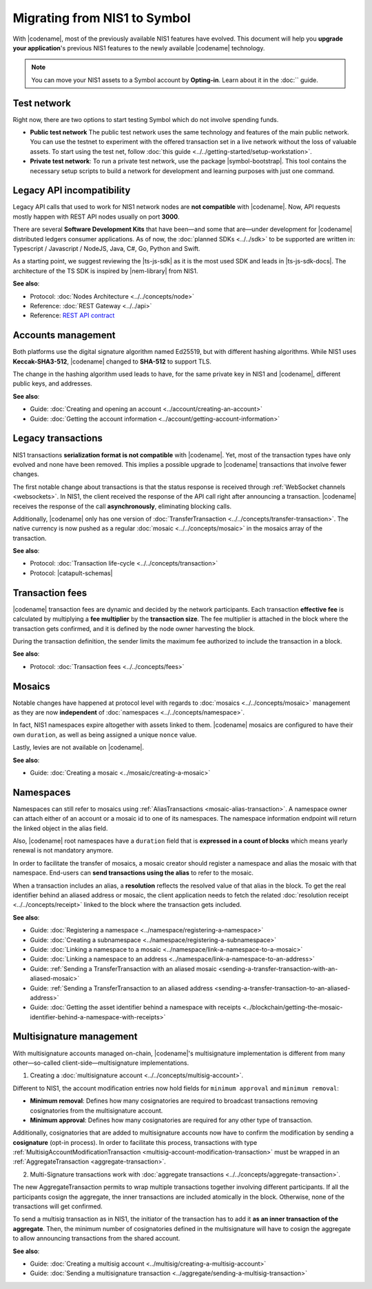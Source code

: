 .. post:: 17 Jul, 2019
    :category: Migration
    :excerpt: 1
    :nocomments:

#############################
Migrating from NIS1 to Symbol
#############################

With |codename|, most of the previously available NIS1 features have evolved.
This document will help you **upgrade your application**'s previous NIS1 features to the newly available |codename| technology.

.. note:: You can move your NIS1 assets to a Symbol account by **Opting-in**. Learn about it in the :doc:`` guide.

.. csv-table:: Feature comparison between NIS1 and Symbol
   :header: "NEM NIS1", "Symbol"
   :delim: ;
    
   **Built-in features**;
   Mosaics; Mosaics
   Namespaces; Namespaces
   Delegated Harvesting; Delegated Harvesting
   Multisig Accounts; Multi-level Multisig Accounts
   Mosaic Restrictions; Advanced Mosaic Restrictions
   — ; Account Restrictions
   — ; Metadata Controls
   — ; Aggregated Transactions
   — ; Inflation
   — ; Cross-Chain Swaps
   — ; Plug-Ins
   **Protocol**;
   Coded in Java; Coded in C++
   POI (Proof of Importance); POS+ (Proof of Stake Plus)
   Keccak-SHA3-512; SHA-512
   Fixed Fees; Dynamic Fees
   — ; Receipts
   — ; Merkle Proofs

************
Test network
************

Right now, there are two options to start testing Symbol which do not involve spending funds.

* **Public test network** The public test network uses the same technology and features of the main public network. You can use the testnet to experiment with the offered transaction set in a live network without the loss of valuable assets. To start using the test net, follow :doc:`this guide <../../getting-started/setup-workstation>`.

* **Private test network**: To run a private test network, use the package |symbol-bootstrap|. This tool contains the necessary setup scripts to build a network for development and learning purposes with just one command.

**************************
Legacy API incompatibility
**************************

Legacy API calls that used to work for NIS1 network nodes are **not compatible** with |codename|.
Now, API requests mostly happen with REST API nodes usually on port **3000**.

There are several **Software Development Kits** that have been—and some that are—under development for |codename| distributed ledgers consumer applications.
As of now, the :doc:`planned SDKs <../../sdk>` to be supported are written in: Typescript / Javascript / NodeJS, Java, C#, Go, Python and Swift.

As a starting point, we suggest reviewing the |ts-js-sdk| as it is the most used SDK and leads in |ts-js-sdk-docs|.
The architecture of the TS SDK is inspired by |nem-library| from NIS1.

**See also**:

* Protocol: :doc:`Nodes Architecture <../../concepts/node>`

* Reference: :doc:`REST Gateway <../../api>`

* Reference: `REST API contract <https://docs.symbolplatform.com/symbol-openapi/v0.11.3/>`_

*******************
Accounts management
*******************

Both platforms use the digital signature algorithm named Ed25519, but with different hashing algorithms.
While NIS1 uses **Keccak-SHA3-512**, |codename| changed to **SHA-512** to support TLS.

The change in the hashing algorithm used leads to have, for the same private key in NIS1 and |codename|, different public keys, and addresses.

**See also**:

* Guide: :doc:`Creating and opening an account  <../account/creating-an-account>`
* Guide: :doc:`Getting the account information <../account/getting-account-information>`

*******************
Legacy transactions
*******************

NIS1 transactions **serialization format is not compatible** with |codename|.
Yet, most of the transaction types have only evolved and none have been removed. This implies a possible upgrade to |codename| transactions that involve fewer changes.

The first notable change about transactions is that the status response is received through :ref:`WebSocket channels <websockets>`.
In NIS1, the client received the response of the API call right after announcing a transaction.
|codename| receives the response of the call **asynchronously**, eliminating blocking calls.

Additionally, |codename| only has one version of :doc:`TransferTransaction <../../concepts/transfer-transaction>`.
The native currency is now pushed as a regular :doc:`mosaic <../../concepts/mosaic>` in the mosaics array of the transaction.

**See also**:

* Protocol: :doc:`Transaction life-cycle <../../concepts/transaction>`
* Protocol: |catapult-schemas|

****************
Transaction fees
****************

|codename| transaction fees are dynamic and decided by the network participants.
Each transaction **effective fee** is calculated by multiplying a **fee multiplier** by the **transaction size**. 
The fee multiplier is attached in the block where the transaction gets confirmed, and it is defined by the node owner harvesting the block.

During the transaction definition, the sender limits the maximum fee authorized to include the transaction in a block.

**See also**:

* Protocol: :doc:`Transaction fees <../../concepts/fees>`

*******
Mosaics
*******

Notable changes have happened at protocol level with regards to :doc:`mosaics <../../concepts/mosaic>` management as they are now **independent** of :doc:`namespaces <../../concepts/namespace>`.

In fact, NIS1 namespaces expire altogether with assets linked to them.
|codename| mosaics are configured to have their own ``duration``, as well as being assigned a unique ``nonce`` value.

Lastly, levies are not available on |codename|.

**See also**:

* Guide: :doc:`Creating a mosaic  <../mosaic/creating-a-mosaic>`

**********
Namespaces
**********

Namespaces can still refer to mosaics using :ref:`AliasTransactions <mosaic-alias-transaction>`.
A namespace owner can attach either of an account or a mosaic id to one of its namespaces.
The namespace information endpoint will return the linked object in the alias field.

Also, |codename| root namespaces have a ``duration`` field that is **expressed in a count of blocks** which means yearly renewal is not mandatory anymore.

In order to facilitate the transfer of mosaics, a mosaic creator should register a namespace and alias the mosaic with that namespace.
End-users can **send transactions using the alias** to refer to the mosaic.

When a transaction includes an alias, a **resolution** reflects the resolved value of that alias in the block.
To get the real identifier behind an aliased address or mosaic, the client application needs to fetch the related :doc:`resolution receipt <../../concepts/receipt>` linked to the block where the transaction gets included.

**See also**:

* Guide: :doc:`Registering a namespace  <../namespace/registering-a-namespace>`
* Guide: :doc:`Creating a subnamespace  <../namespace/registering-a-subnamespace>`
* Guide: :doc:`Linking a namespace to a mosaic <../namespace/link-a-namespace-to-a-mosaic>`
* Guide: :doc:`Linking a namespace to an address <../namespace/link-a-namespace-to-an-address>`
* Guide: :ref:`Sending a TransferTransaction with an aliased mosaic <sending-a-transfer-transaction-with-an-aliased-mosaic>`
* Guide: :ref:`Sending a TransferTransaction to an aliased address <sending-a-transfer-transaction-to-an-aliased-address>`
* Guide: :doc:`Getting the asset identifier behind a namespace with receipts <../blockchain/getting-the-mosaic-identifier-behind-a-namespace-with-receipts>`

*************************
Multisignature management
*************************

With multisignature accounts managed on-chain, |codename|'s multisignature implementation is different from many other—so-called client-side—multisignature implementations.

1. Creating a :doc:`multisignature account <../../concepts/multisig-account>`.

Different to NIS1, the account modification entries now hold fields for ``minimum approval`` and ``minimum removal``:

* **Minimum removal**: Defines how many cosignatories are required to broadcast transactions removing cosignatories from the multisignature account.

* **Minimum approval**: Defines how many cosignatories are required for any other type of transaction.

Additionally, cosignatories that are added to multisignature accounts now have to confirm the modification by sending a **cosignature** (opt-in process).
In order to facilitate this process, transactions with type :ref:`MultisigAccountModificationTransaction <multisig-account-modification-transaction>` must be wrapped in an :ref:`AggregateTransaction <aggregate-transaction>`.

2. Multi-Signature transactions work with :doc:`aggregate transactions <../../concepts/aggregate-transaction>`.

The new AggregateTransaction permits to wrap multiple transactions together involving different participants.
If all the participants cosign the aggregate, the inner transactions are included atomically in the block.
Otherwise, none of the transactions will get confirmed.

To send a multisig transaction as in NIS1, the initiator of the transaction has to add it **as an inner transaction of the aggregate**.
Then, the minimum number of cosignatories defined in the multisignature will have to cosign the aggregate to allow announcing transactions from the shared account.

**See also**:

* Guide: :doc:`Creating a multisig account <../multisig/creating-a-multisig-account>`
* Guide: :doc:`Sending a multisignature transaction <../aggregate/sending-a-multisig-transaction>`

.. |ts-js-sdk| raw:: html

   <a href="https://github.com/nemtech/symbol-sdk-typescript-javascript" target="_blank">TS/JS SDK</a>

.. |ts-js-sdk-docs| raw:: html

   <a href="https://docs.symbolplatform.com/symbol-sdk-typescript-javascript/" target="_blank">documentation</a>

.. |nem-library| raw:: html

   <a href="https://nemproject.github.io/nem-library-docs/" target="_blank">NEM Library</a>

.. |catapult-schemas| raw:: html

   <a href="https://github.com/nemtech/catbuffer/tree/main/schemas/" target="_blank">Serialization schemas</a>

.. |stack-overflow| raw:: html

   <a href="https://stackoverflow.com/tags/nem/" target="_blank">StackOverflow</a>

.. |under-development| raw:: html

   <a href="https://github.com/nemtech/catapult-server/milestones/" target="_blank">under development</a>

